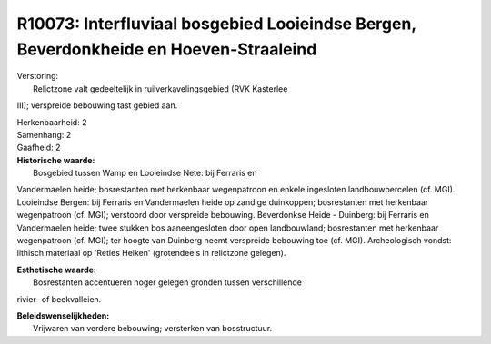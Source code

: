 R10073: Interfluviaal bosgebied Looieindse Bergen, Beverdonkheide en Hoeven-Straaleind
======================================================================================

| Verstoring:
|  Relictzone valt gedeeltelijk in ruilverkavelingsgebied (RVK Kasterlee
III); verspreide bebouwing tast gebied aan.

| Herkenbaarheid: 2

| Samenhang: 2

| Gaafheid: 2

| **Historische waarde:**
|  Bosgebied tussen Wamp en Looieindse Nete: bij Ferraris en
Vandermaelen heide; bosrestanten met herkenbaar wegenpatroon en enkele
ingesloten landbouwpercelen (cf. MGI). Looieindse Bergen: bij Ferraris
en Vandermaelen heide op zandige duinkoppen; bosrestanten met herkenbaar
wegenpatroon (cf. MGI); verstoord door verspreide bebouwing. Beverdonkse
Heide - Duinberg: bij Ferraris en Vandermaelen heide; twee stukken bos
aaneengesloten door open landbouwland; bosrestanten met herkenbaar
wegenpatroon (cf. MGI); ter hoogte van Duinberg neemt verspreide
bebouwing toe (cf. MGI). Archeologisch vondst: lithisch materiaal op
'Reties Heiken' (grotendeels in relictzone gelegen).

| **Esthetische waarde:**
|  Bosrestanten accentueren hoger gelegen gronden tussen verschillende
rivier- of beekvalleien.



| **Beleidswenselijkheden:**
|  Vrijwaren van verdere bebouwing; versterken van bosstructuur.
